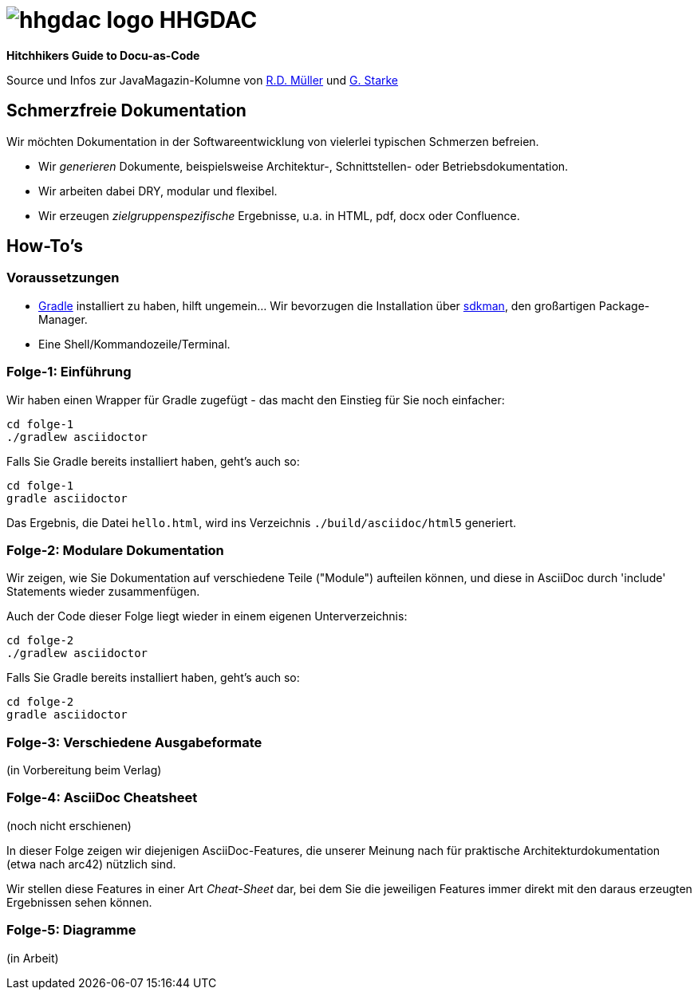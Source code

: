 = image:./hhgdac-logo.png[] HHGDAC

**Hitchhikers Guide to Docu-as-Code**

Source und Infos zur JavaMagazin-Kolumne von https://rdmueller.github.io/[R.D. Müller] und http://gernotstarke.de[G. Starke]

== Schmerzfreie Dokumentation
Wir möchten Dokumentation in der Softwareentwicklung von vielerlei typischen Schmerzen befreien.


* Wir _generieren_ Dokumente, beispielsweise Architektur-, Schnittstellen- oder Betriebsdokumentation.

* Wir arbeiten dabei DRY, modular und flexibel.

* Wir erzeugen _zielgruppenspezifische_ Ergebnisse, u.a. in HTML, pdf, docx oder Confluence.


== How-To's

=== Voraussetzungen

* https://gradle.org/install[Gradle] installiert zu haben, hilft ungemein... Wir bevorzugen die Installation über http://sdkman.io/[sdkman], den großartigen Package-Manager.
* Eine Shell/Kommandozeile/Terminal.

=== Folge-1: Einführung
Wir haben einen Wrapper für Gradle zugefügt - das macht den Einstieg für Sie noch einfacher:

    cd folge-1
    ./gradlew asciidoctor


Falls Sie Gradle bereits installiert haben, geht's auch so:

    cd folge-1
    gradle asciidoctor

Das Ergebnis, die Datei `hello.html`, wird ins Verzeichnis
`./build/asciidoc/html5` generiert.

=== Folge-2: Modulare Dokumentation

Wir zeigen, wie Sie Dokumentation auf verschiedene Teile ("Module")
aufteilen können, und diese in AsciiDoc durch 'include' Statements
wieder zusammenfügen.

Auch der Code dieser Folge liegt wieder in einem eigenen Unterverzeichnis:

    cd folge-2
    ./gradlew asciidoctor

Falls Sie Gradle bereits installiert haben, geht's auch so:

    cd folge-2
    gradle asciidoctor


=== Folge-3: Verschiedene Ausgabeformate
(in Vorbereitung beim Verlag)


=== Folge-4: AsciiDoc Cheatsheet
(noch nicht erschienen)

In dieser Folge zeigen wir diejenigen AsciiDoc-Features, die unserer Meinung
nach für praktische Architekturdokumentation (etwa nach arc42) nützlich sind.

Wir stellen diese Features in einer Art _Cheat-Sheet_ dar, bei dem Sie die jeweiligen Features
immer direkt mit den daraus erzeugten Ergebnissen sehen können.


=== Folge-5: Diagramme
(in Arbeit)
